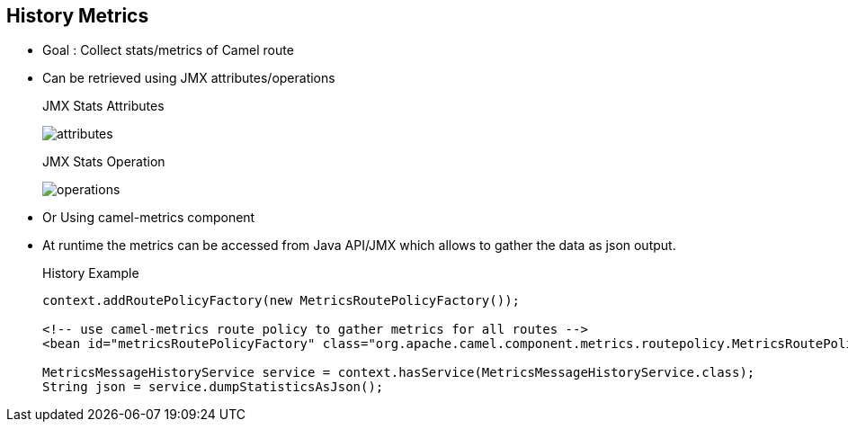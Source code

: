 :noaudio:

[#historymetrics]
== History Metrics

* Goal : Collect stats/metrics of Camel route
* Can be retrieved using JMX attributes/operations
+
.JMX Stats Attributes
image:attributes.png[]
+
.JMX Stats Operation
image:operations.png[]
+
* Or Using camel-metrics component
* At runtime the metrics can be accessed from Java API/JMX which allows to gather the data as json output.
+
.History Example
[source]
----
context.addRoutePolicyFactory(new MetricsRoutePolicyFactory());

<!-- use camel-metrics route policy to gather metrics for all routes -->
<bean id="metricsRoutePolicyFactory" class="org.apache.camel.component.metrics.routepolicy.MetricsRoutePolicyFactory"/>

MetricsMessageHistoryService service = context.hasService(MetricsMessageHistoryService.class);
String json = service.dumpStatisticsAsJson();
----

ifdef::showscript[]
[.notes]
****

== History Metrics


****
endif::showscript[]